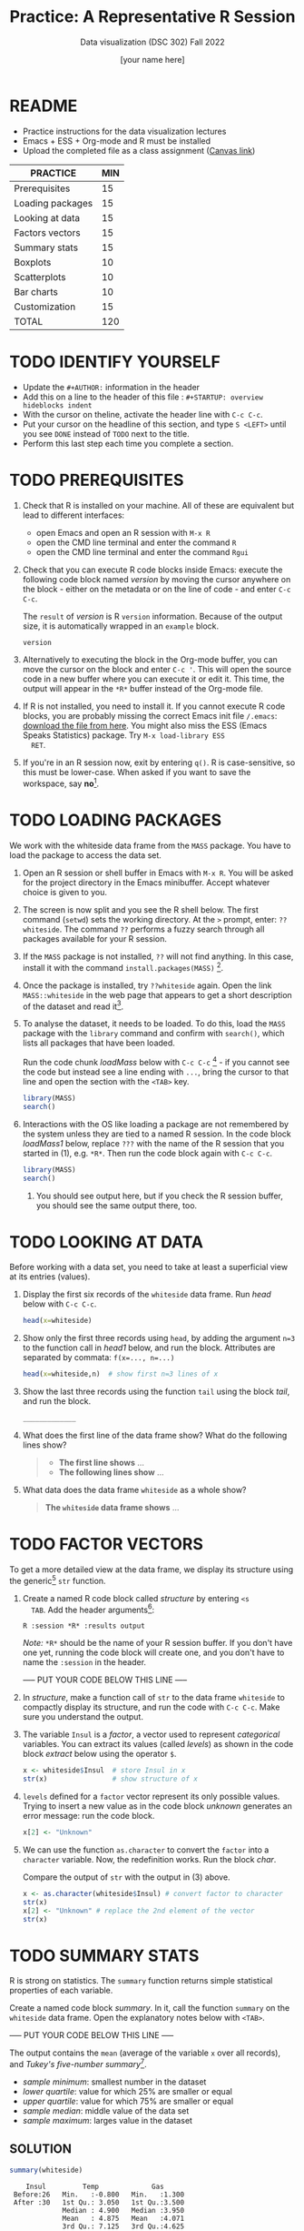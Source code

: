 #+TITLE:Practice: A Representative R Session
#+AUTHOR: [your name here]
#+SUBTITLE: Data visualization (DSC 302) Fall 2022
#+OPTIONS: toc:nil num:nil ^:nil
* README

  - Practice instructions for the data visualization lectures
  - Emacs + ESS + Org-mode and R must be installed
  - Upload the completed file as a class assignment ([[https://lyon.instructure.com/courses/571/assignments/1704][Canvas link]])

  #+name: tab:3_practice
  | PRACTICE         | MIN |
  |------------------+-----|
  | Prerequisites    |  15 |
  | Loading packages |  15 |
  | Looking at data  |  15 |
  | Factors vectors  |  15 |
  | Summary stats    |  15 |
  | Boxplots         |  10 |
  | Scatterplots     |  10 |
  | Bar charts       |  10 |
  | Customization    |  15 |
  |------------------+-----|
  | TOTAL            | 120 |
  #+TBLFM: @11$2=vsum(@2..@10)

* TODO IDENTIFY YOURSELF

  - Update the ~#+AUTHOR:~ information in the header
  - Add this on a line to the header of this file :
    ~#+STARTUP: overview hideblocks indent~
  - With the cursor on theline, activate the header line with ~C-c C-c~.
  - Put your cursor on the headline of this section, and type ~S <LEFT>~
    until you see ~DONE~ instead of ~TODO~ next to the title.
  - Perform this last step each time you complete a section.

* TODO PREREQUISITES

  1) Check that R is installed on your machine. All of these are
     equivalent but lead to different interfaces:
     - open Emacs and open an R session with ~M-x R~
     - open the CMD line terminal and enter the command ~R~
     - open the CMD line terminal and enter the command ~Rgui~

  2) Check that you can execute R code blocks inside Emacs: execute the
     following code block named [[version]] by moving the cursor anywhere on
     the block - either on the metadata or on the line of code - and
     enter ~C-c C-c~.

     The ~result~ of [[version]] is R ~version~ information. Because of the
     output size, it is automatically wrapped in an ~example~ block.

     #+name: version
     #+begin_src R :results output
       version
     #+end_src

  3) Alternatively to executing the block in the Org-mode buffer, you
     can move the cursor on the block and enter ~C-c '~. This will open
     the source code in a new buffer where you can execute it or edit
     it. This time, the output will appear in the ~*R*~ buffer instead of
     the Org-mode file.

  4) If R is not installed, you need to install it. If you cannot
     execute R code blocks, you are probably missing the correct Emacs
     init file ~/.emacs~: [[https://github.com/birkenkrahe/org/blob/master/emacs/.emacs][download the file from here]]. You might also miss
     the ESS (Emacs Speaks Statistics) package. Try ~M-x load-library ESS
     RET~.

  5) If you're in an R session now, exit by entering ~q()~. R is
     case-sensitive, so this must be lower-case. When asked if you want
     to save the workspace, say *no*[fn:1].

* TODO LOADING PACKAGES

  We work with the whiteside data frame from the ~MASS~ package. You have
  to load the package to access the data set.

  1) Open an R session or shell buffer in Emacs with ~M-x R~. You will be
     asked for the project directory in the Emacs minibuffer. Accept
     whatever choice is given to you.

  2) The screen is now split and you see the R shell below. The first
     command (~setwd~) sets the working directory. At the ~>~ prompt, enter:
     ~??whiteside~. The command ~??~ performs a fuzzy search through all
     packages available for your R session.

  3) If the ~MASS~ package is not installed, ~??~ will not find anything. In
     this case, install it with the command
     ~install.packages(MASS)~ [fn:2].

  4) Once the package is installed, try ~??whiteside~ again. Open the link
     ~MASS::whiteside~ in the web page that appears to get a short
     description of the dataset and read it[fn:3].

  5) To analyse the dataset, it needs to be loaded. To do this, load
     the ~MASS~ package with the ~library~ command and confirm with
     ~search()~, which lists all packages that have been loaded.

     Run the code chunk [[loadMass]] below with ~C-c C-c~ [fn:4] - if you
     cannot see the code but instead see a line ending with ~...~, bring
     the cursor to that line and open the section with the ~<TAB>~ key.

     #+begin_src R :results output
       library(MASS)
       search()
     #+end_src

  6) Interactions with the OS like loading a package are not
     remembered by the system unless they are tied to a named R
     session. In the code block [[loadMass1]] below, replace ~???~ with the
     name of the R session that you started in (1), e.g. ~*R*~. Then
     run the code block again with ~C-c C-c~.

     #+begin_src R :session ??? :results output
       library(MASS)
       search()
     #+end_src

     7) You should see output here, but if you check the R session
        buffer, you should see the same output there, too.

* TODO LOOKING AT DATA

  Before working with a data set, you need to take at least a
  superficial view at its entries (values).

  1) Display the first six records of the ~whiteside~ data frame. Run [[head]]
     below with ~C-c C-c~.

     #+name: head
     #+begin_src R :session *R* :results output
       head(x=whiteside)
     #+end_src

  2) Show only the first three records using ~head~, by adding the
     argument ~n=3~ to the function call in [[head1]] below, and run the
     block. Attributes are separated by commata: ~f(x=..., n=...)~

     #+name: head1
     #+begin_src R :session *R* :results output
       head(x=whiteside,n)  # show first n=3 lines of x
     #+end_src

  3) Show the last three records using the function ~tail~ using the block
     [[tail]], and run the block.

     #+name: tail
     #+begin_src R :session *R* :results output
       _____________
     #+end_src

  4) What does the first line of the data frame show? What do the
     following lines show?

     #+begin_quote
     - *The first line shows* ...
     - *The following lines show* ...
     #+end_quote

  5) What data does the data frame ~whiteside~ as a whole show?

     #+begin_quote
     *The ~whiteside~ data frame shows* ...
     #+end_quote

* TODO FACTOR VECTORS

  To get a more detailed view at the data frame, we display its
  structure using the generic[fn:5] ~str~ function.

  1) Create a named R code block called [[structure]] by entering ~<s
     TAB~. Add the header arguments[fn:6]:

     #+begin_example
     R :session *R* :results output
     #+end_example

     /Note:/ ~*R*~ should be the name of your R session buffer. If you don't
     have one yet, running the code block will create one, and you don't
     have to name the ~:session~ in the header.

     ----- PUT YOUR CODE BELOW THIS LINE -----

  2) In [[structure]], make a function call of ~str~ to the data frame
     ~whiteside~ to compactly display its structure, and run the code with
     ~C-c C-c~. Make sure you understand the output.

  3) The variable ~Insul~ is a /factor/, a vector used to represent
     /categorical/ variables. You can extract its values (called /levels/)
     as shown in the code block [[extract]] below using the operator ~$~.

     #+name: extract
     #+begin_src R :session *R* :results output
       x <- whiteside$Insul  # store Insul in x
       str(x)                # show structure of x
     #+end_src

  4) ~levels~ defined for a ~factor~ vector represent its only possible
     values. Trying to insert a new value as in the code block [[unknown]]
     generates an error message: run the code block.

     #+name: unknown
     #+begin_src R :session *R* :results output
       x[2] <- "Unknown"
     #+end_src

  5) We can use the function ~as.character~ to convert the ~factor~ into a
     ~character~ variable. Now, the redefinition works. Run the block [[char]].

     Compare the output of ~str~ with the output in (3) above.

     #+name: char
     #+begin_src R :session *R* :results output
       x <- as.character(whiteside$Insul) # convert factor to character
       str(x)
       x[2] <- "Unknown" # replace the 2nd element of the vector
       str(x)
     #+end_src

* TODO SUMMARY STATS

  R is strong on statistics. The ~summary~ function returns simple
  statistical properties of each variable.

  Create a named code block [[summary]]. In it, call the function ~summary~ on
  the ~whiteside~ data frame. Open the explanatory notes below with ~<TAB>~.

  ----- PUT YOUR CODE BELOW THIS LINE -----

  #+begin_notes
  The output contains the ~mean~ (average of the variable ~x~ over all
  records), and /Tukey's five-number summary/[fn:7].

  - /sample minimum/: smallest number in the dataset
  - /lower quartile/: value for which 25% are smaller or equal
  - /upper quartile/: value for which 75% are smaller or equal
  - /sample median/: middle value of the data set
  - /sample maximum/: larges value in the dataset
  #+end_notes

** SOLUTION

   #+begin_src R :session :results output
     summary(whiteside)
   #+end_src

   #+RESULTS:
   :     Insul         Temp             Gas
   :  Before:26   Min.   :-0.800   Min.   :1.300
   :  After :30   1st Qu.: 3.050   1st Qu.:3.500
   :              Median : 4.900   Median :3.950
   :              Mean   : 4.875   Mean   :4.071
   :              3rd Qu.: 7.125   3rd Qu.:4.625
   :              Max.   :10.200   Max.   :7.200

* TODO BOXPLOTS

  We'll finish this practice run with a few glimpses into R's graphics
  capabilities.

  Following up from the output of ~summary~, a ~boxplot~ is a
  graphical representation of Tukey's five-number summary.

  1) Run the code block [[boxplot]] below to generate a ~boxplot~[fn:8]. Open
     the graphical result with ~<F6>~ and close it again with ~<F7>~[fn:9].

     #+name: boxplot
     #+begin_src R :session *R* :results output graphics file :file boxplot1.png
       boxplot(Gas ~ Insul, data = whiteside)
     #+end_src

     #+begin_notes
     In the boxplot, the "whiskers" at the top and the bottom represent
     the sample *minimum* and *maximum*. The "box" is bounded by the *upper
     quartile* at the top, and by the *lower quartile* at the bottom. The
     thick line in the middle is the *median* value. In the ~After~ level on
     the right hand side of the plot you see an open circle at the
     bottom: that's an *outlier*, which is "unusually small". The sample
     minimum therefore is the "smallest non-outlying value", and not the
     true minimum[fn:10].
     #+end_notes

  2) Create a boxplot ~boxplot2.png~, that shows the variable ~Temp~ instead
     of ~Gas~. Only a small change is necessary to do this.

     ----- PUT YOUR CODE BELOW THIS LINE -----

  3) When comparing with the output of ~summary~, we're missing the
     average value, or ~mean~. Modify your code blocks by adding these two
     lines below the ~boxplot~ command, and run each block again: the
     ~abline~ function simply draws a horizontal line at the average.

     #+name: avg_Gas
     #+begin_example R
       avg_Gas <- mean(whiteside$Gas)
       abline(h = avg_Gas, col="blue", lwd=2)
     #+end_example

     #+name: avg_Gas
     #+begin_example R
       avg_Temp <- mean(whiteside$Temp)
       abline(h = avg_Temp, col="blue", lwd=2)
     #+end_example

** SOLUTION

   1) Plot ~whiteside$Gas~ splitting up the data according to factor
      levels.
      #+begin_src R :session *R* :results output graphics file :file ./img/boxplot1.png
        boxplot(Gas ~ Insul, data = whiteside)
        abline(h = mean(whiteside$Gas), col="blue", lwd=2, lty=2)
      #+end_src
      #+RESULTS:
      [[file:./img/boxplot1.png]]

   2) Plot ~whiteside$Temp~ splitting up the data according to factor
      levels.

      #+begin_src R :session *R* :results output graphics file :file ./img/boxplot2.png
        boxplot(Temp ~ Insul, data = whiteside)
        abline(h = mean(whiteside$Temp), col="red", lwd=2, lty=2)
      #+end_src

      #+RESULTS:
      [[file:./img/boxplot2.png]]

* TODO SCATTERPLOTS

  The ~plot~ function is another versatile, generic function in R. Applied
  to a data frame, it produces a matrix of /scatterplots/, showing how
  each variable relates to the others.

  1) Run the code block named [[plot]] below. Open the notes to see the
     explanation of this /scatterplot/ matrix with ~<TAB>~.

     #+name: plot
     #+begin_src R :session *R* :results output graphics file :file plot.png
       plot(whiteside)
     #+end_src

     #+begin_notes
     The diagonal elements of the output identify the x-axis in all
     plots of that column, and the y-axis in all the other plots of
     that row. E.g. the matrix element ~[3,2]~ (3rd row, 2nd column)
     below the diagonal element ~Temp~ plots ~y = Gas~ against ~x = Temp~,
     while the element ~[2,3]~ (2nd row, 3rd column) plots ~y = Temp~
     against ~x = Gas~.

     In the four plots involving the ~factor~ variable ~Insul~, the two
     ~levels~ of ~Insul~, ~Before~ and ~After~ are represented by 1
     and 2. You can e.g. see at one glance from ~[3,1]~ or ~[1,3]~ that
     the ~Gas~ values are smaller when ~Insul = 2~, i.e. less heating gas
     was consumed after insulation was installed than before.
     #+end_notes

  2) Create another code block [[plot1]] that uses ~plot~ to plot only the
     ~Temp~ variable of the ~whiteside~ data set. Can you explain the graph?

     ----- PUT YOUR CODE BELOW THIS LINE -----

     #+begin_notes
     The left set of data points represents the 26 values with
     ~Insul=Before~, the right set of data points represents the 30 values
     with ~Insul=After~. These points represent average weekly winter
     temperatures recorded before and after the wall insulation in
     Whiteside's house. The observations are ordered from coldest to
     warmest within each heating season.
     #+end_notes

** SOLUTIONS

   1) Run the code block named [[plot]] below. Open the notes to see the
      explanation of this /scatterplot/ matrix.

      #+name: plot_solution
      #+begin_src R :session *R* :results output graphics file :file ./img/plot.png
        plot(whiteside)
      #+end_src

      #+RESULTS: plot_solution
      [[file:./img/plot.png]]

   2) Create another code block [[plot1]] that uses ~plot~ to plot only the
      ~Temp~ variable of the ~whiteside~ data set.

      #+name: plot1_solution
      #+begin_src R :session *R* :results output graphics file :file ./img/plot1.png
        plot(whiteside$Temp)
      #+end_src

      #+RESULTS: plot1_solution
      [[file:./img/plot1.png]]

* TODO BARCHARTS

  When applying ~plot~ to a categorical variable, you get a /barchart/.

  1) Use ~plot~ to plot the ~Insul~ variable of the ~whiteside~ dataset
     only. Put the code in the code block [[barchart]] below and run it.
  2) Open and close the inline image that is generated for inspection
  3) Open and close the explanation in the notes.

  #+name: barchart
  #+begin_src R :session *R* :results output graphics file :file barchart.png
    _______________
  #+end_src

  #+begin_notes
  The chart shows the number of measurements before and after the wall
  insulation of Whiteside's house, made over two consecutive heating
  periods.
  #+end_notes

** SOLUTIONS

   This solution contains a few refinements such as a label for the
   y-axis, and a title for the graph.

   #+name: barchart
   #+begin_src R :session *R* :results output graphics file :file ./img/barchart.png
     plot(whiteside$Insul,
          main =
            "Measurements before and after insulation
             of house walls from the whiteside dataset.",
          ylab = "Number of measurements")
   #+end_src

   #+RESULTS: barchart
   [[file:./img/barchart.png]]

* TODO CUSTOMIZATION

  Three extensions to the scatterplots shown: changing plotting symbols,
  the inclusion of a legend, and linear regression reference
  lines.

  1) Run [[custom1]] to create a scatterplot of ~Gas~ vs. ~Temp~ from ~whiteside~,
     with distinct point shapes (~pch~) for the ~Before~ and ~After~ data
     subsets.

     - Open the code block with ~<TAB>~ to look at it
     - Run the code block with ~C-c C-c~
     - Open / close the inline image with ~<F6>~ / ~<F7>~
     - Open the image in a separate window by putting the cursor on the
       link and typing ~C-c C-o~ (or ~M-x org-open-at-point~).

     #+name: custom1
     #+begin_src R :session *R* :results output graphics file :file custom1.png
       plot(x = whiteside$Temp,
            y = whiteside$Gas,
            pch = c(6,16)[whiteside$Insul])
     #+end_src

     #+RESULTS: custom1
     [[file:./img/custom1.png]]

  2) In [[custom2]], a ~legend~ is added to the last scatterplot. The legend
     is laid on top of the plot using a vector of string values.

     #+name: custom2
     #+begin_src R :session *R* :results output graphics file :file custom2.png
       plot(x = whiteside$Temp,
            y = whiteside$Gas,
            pch = c(6,16)[whiteside$Insul])
       legend(x = "topright",
              legend=c("Insul = Before", "Insul = After"),
              pch = c(6,16))
     #+end_src

     #+RESULTS: custom2
     [[file:./img/custom2.png]]

  3) In [[custom3]], reference lines are added to the last scatterplot. The
     lines are drawn with different line types (~lty~). Two linear
     regression models (~lm~) are defined that fit the observed
     data[fn:11], and the ~abline~ function is used to draw the lines..

     #+name: custom3
     #+begin_src R :session *R* :results output graphics file :file custom3.png
       plot(x = whiteside$Temp,
            y = whiteside$Gas,
            pch = c(6,16)[whiteside$Insul])
       legend(x = "topright",
              legend=c("Insul = Before", "Insul = After"),
              pch = c(6,16))
       model_1 <- lm(Gas~Temp,
                     data=whiteside,
                     subset=which(Insul == "Before"))
       model_2 <- lm(Gas~Temp,
                     data=whiteside,
                     subset=which(Insul == "After"))
       abline(model_1, lty=2)
       abline(model_2)
     #+end_src

     #+RESULTS: custom3
     [[file:./img/custom3.png]]

* TODO TEST QUESTIONS

  You now should be able to answer these test questions. You can find
  short answers in the footnote[fn:12]:

  1) What do you need to run R code blocks inside the GNU Emacs editor?

  2) Which command lists all packages loaded in your current R session?

  3) Which command lists the last six entries of a data frame?

  4) Which command compactly displays the structure of any R object?

  5) Which values are allowed for factor variables?

  6) What is the output of the ~summary~ function?

  7) What is a generic function in R?

  8) What is a boxplot?

  9) What is a matrix of scatterplots?

  10) Which scatterplot customizations have you seen here?

* References

  - Pearson (2018), EDA Using R, CRC Press, Chapter 1.3 (pp. 11-21).

* Footnotes

[fn:1]If you say yes, R will save a copy of all your commands in that
session in a file ~.Rhistory~, and it will save all data in a file
~.RData~ to recreate your work space the way you left it.

[fn:2]You can run this command in any case - installing ~MASS~ does not
take very long and re-installing the package does no harm, it only
takes time.

[fn:3]The format of this documentation is common for R, and it
imitates the format of UNIX manual pages. After a /description/ and a
/usage/ note, the /format/ is described in terms of the variables. The
/source/ and /references/ given. At the end, the /examples/ section provides
examples, which sometimes can be called interactively with the ~example~
function, e.g. ~example(head)~.

[fn:4]In class, I often use the ~org-present~ package to present
Org-mode files and hide the metadata (e.g. for code blocks). If you
like this, see here for a tutorial including the code to put in your
~.emacs~ file.

[fn:5]To find out more about any R function, go to the console and
look up the help, as in ~help(str)~ or (equivalently) ~?str~. Generic
functions work with any R object, and their output depends on the
object type.

[fn:6]This Org-mode code block header argument lets the computer know
that you run R in a session buffer ~*R*~ and that you want to see the
results (if any) right here.

[fn:7]For factors, if the number of levels is > 6, only the five most
frequently occurring levels are listed, the others are lumped in one
'other' category. For L = 2 as here, all values are accounted for.

[fn:8]Notice the changed header arguments: ~:results output graphics
file~ to generate a graphics file, and ~:file boxplot.png~ as the file
name.

[fn:9]This key is bound to the Emacs Lisp function
~org-display-inline-images~. The key sequence ~C-c C-x C-v~ /toggles/ the
display of inline images (i.e. switches it on and off). ~<F6>~ only
makes the images visible, ~<F7>~ only makes them disappear.

[fn:10]Values that are at least 1.5 times the interquartile range
(IQR, difference between upper and lower quartile) above/below of the
upper/lower quartile are outliers.
#+begin_src R :session :results output graphics file :file ./img/boxplot3.png
  x <- c(0,0,2,5,8,8,8,9,9,10,10,10,11,12,12,12,14,15,20,25)
  boxplot(x)
#+end_src

#+RESULTS:
[[file:./img/boxplot3.png]]

In the example, the IQR=5, 1.5*IQR=6, therefore {0,0,20,25} are
outliers. The boxplot shows this.

[fn:11]One could also fit a single linear regression model to the data
set using the independent variables ~Temp~ and ~Insul~ as so-called
/predictors/, to predict the values of the measured/observed dependent
variable ~Gas~.

[fn:12]Answers: 1) Installed: R, Emacs + ESS; code block in an
Org-mode file; init commands in the ~~/.emacs~ file. 2) ~search()~. 3)
~tail~. 4) ~str~. 5) Only the values defined by the factor levels are
allowed. 6) The arithmetic mean and Tukey's five-point summary
(lower/upper quartile, min/max, median). 7) A function that accepts
different R objects (like a data frame) and returns different results
for each. 8) A graph displaying Tukey's five-point summary for an R
object, e.g. a data frame. 9) A matrix of scatterplots that shows how
each variable of a dataset relates to the others. 10) Changing
plotting symbols, including a legend, and drawing reference lines.
